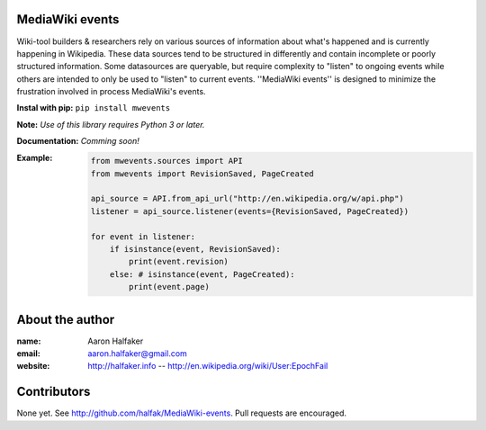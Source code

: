 MediaWiki events
================
Wiki-tool builders & researchers rely on various sources of information about what's happened and is currently happening in Wikipedia. These data sources tend to be structured in differently and contain incomplete or poorly structured information.  Some datasources are queryable, but require complexity to "listen" to ongoing events while others are intended to only be used to "listen" to current events. ''MediaWiki events'' is designed to minimize the frustration involved in process MediaWiki's events.


**Instal with pip:** ``pip install mwevents``

**Note:** *Use of this library requires Python 3 or later.*

**Documentation:** *Comming soon!*

:Example:

    .. code-block:: python

        from mwevents.sources import API
        from mwevents import RevisionSaved, PageCreated
        
        api_source = API.from_api_url("http://en.wikipedia.org/w/api.php")
        listener = api_source.listener(events={RevisionSaved, PageCreated})
        
        for event in listener:
            if isinstance(event, RevisionSaved):
                print(event.revision)
            else: # isinstance(event, PageCreated):
                print(event.page)

About the author
================
:name:
	Aaron Halfaker
:email:
	aaron.halfaker@gmail.com
:website:
	http://halfaker.info --
	http://en.wikipedia.org/wiki/User:EpochFail

Contributors
============
None yet.  See http://github.com/halfak/MediaWiki-events.  Pull requests are encouraged.
